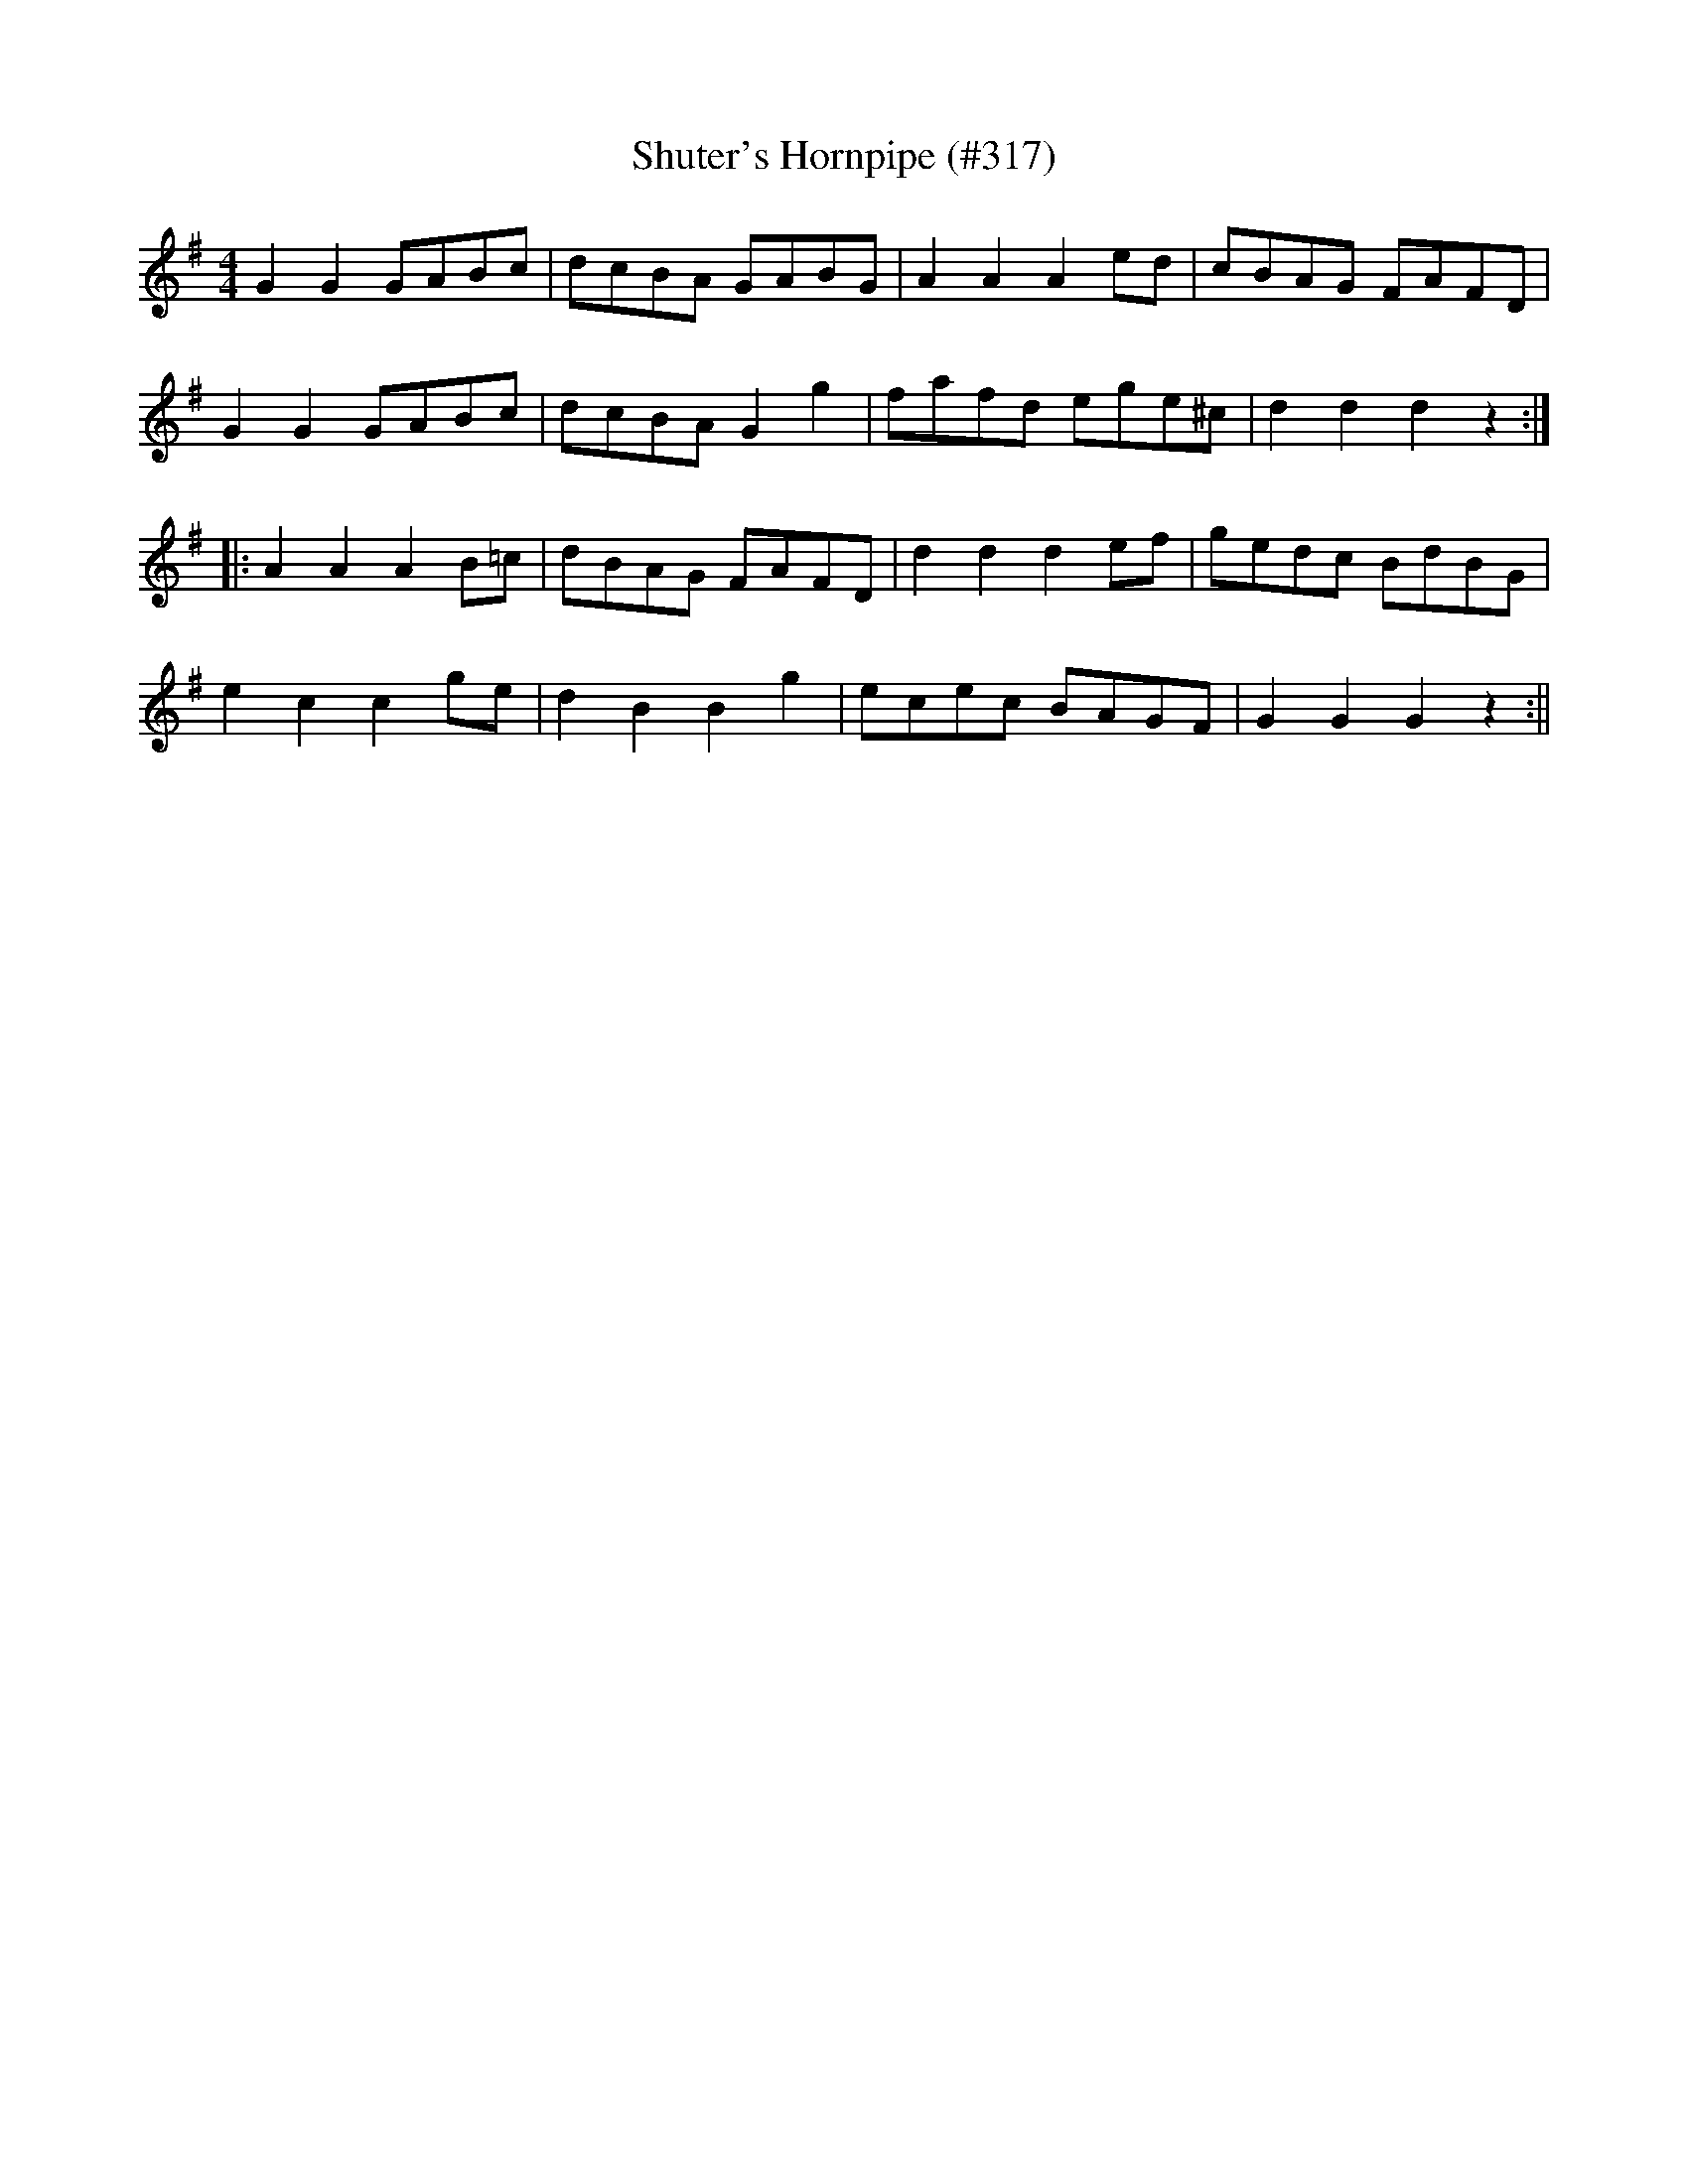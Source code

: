 X:12
T:Shuter's Hornpipe (#317)
M:4/4
L:1/8
S:Wilson's Companion to the Ballroom 1816
R:Hornpipe
K:G
G2 G2 GABc|dcBA GABG|A2 A2 A2 ed|cBAG FAFD|
G2 G2 GABc|dcBA G2 g2|fafd ege^c|d2 d2 d2 z2:|
|:A2 A2 A2 B=c|dBAG FAFD|d2 d2 d2 ef|gedc BdBG|
e2 c2 c2 ge|d2 B2 B2 g2|ecec BAGF|G2 G2 G2 z2:||
